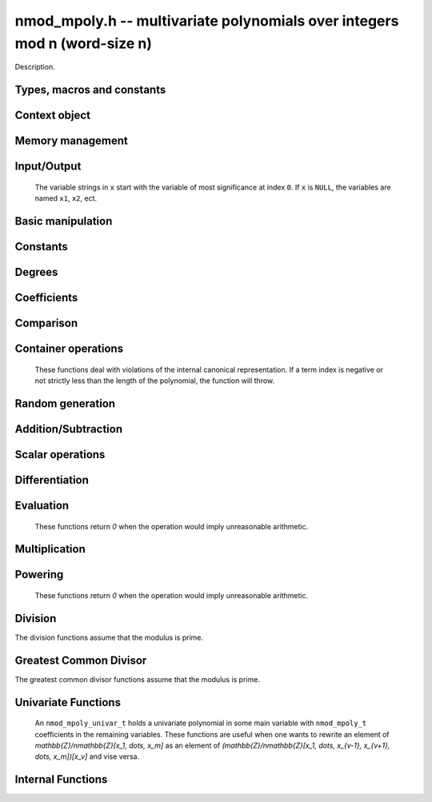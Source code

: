 .. _nmod-mpoly:

**nmod_mpoly.h** -- multivariate polynomials over integers mod n (word-size n)
===============================================================================

Description.

Types, macros and constants
-------------------------------------------------------------------------------

.. type:: nmod_mpoly_ctx_struct

.. type:: nmod_mpoly_ctx_t

    Description.

.. type:: nmod_mpoly_struct

.. type:: nmod_mpoly_t

    Description.


Context object
--------------------------------------------------------------------------------


.. function:: void nmod_mpoly_ctx_init(nmod_mpoly_ctx_t ctx, slong nvars, const ordering_t ord, mp_limb_t n)

    Initialise a context object for a polynomial ring with the given number of variables and the given ordering.
    It will have coefficients modulo `n`. Setting `n = 0` or `n = 1` will currently give undefined behavior.
    The possibilities for the ordering are ``ORD_LEX``, ``ORD_DEGLEX`` and ``ORD_DEGREVLEX``.

.. function:: slong nmod_mpoly_ctx_nvars(nmod_mpoly_ctx_t ctx)

    Return the number of variables used to initialize the context.

.. function:: ordering_t nmod_mpoly_ctx_ord(const nmod_mpoly_ctx_t ctx)

    Return the ordering used to initialize the context.

.. function:: mp_limb_t nmod_mpoly_ctx_modulus(const nmod_mpoly_ctx_t ctx)

    Return the modulus used to initialize the context.

.. function:: void nmod_mpoly_ctx_clear(nmod_mpoly_ctx_t ctx)

    Release any space allocated by an ``nmod_mpoly_ctx_t``.



Memory management
--------------------------------------------------------------------------------


.. function:: void nmod_mpoly_init(nmod_mpoly_t A, const nmod_mpoly_ctx_t ctx)

    Initialise ``A`` for use with the given an initialised context object. Its value is set to zero.
    By default 8 bits are allocated for the exponent widths.

.. function:: void nmod_mpoly_init2(nmod_mpoly_t A, slong alloc, const nmod_mpoly_ctx_t ctx)

    Initialise ``A`` for use with the given an initialised context object. Its value is set to zero.
    It is allocated with space for ``alloc`` terms, and 8 bits are allocated for the exponents.

.. function:: void nmod_mpoly_init3(nmod_mpoly_t A, slong alloc, flint_bitcnt_t bits, const nmod_mpoly_ctx_t ctx)

    Initialise ``A`` for use with the given an initialised context object. Its value is set to zero.
    It is allocated with space for ``alloc`` terms, and ``bits`` bits are allocated for the exponents.

.. function:: void nmod_mpoly_fit_length(nmod_mpoly_t A, slong len, const nmod_mpoly_ctx_t ctx)

    Ensure that ``A`` has space for at least ``len`` terms.

.. function:: void nmod_mpoly_fit_bits(nmod_mpoly_t A, flint_bitcnt_t bits, const nmod_mpoly_ctx_t ctx)

    Ensure that the exponent fields of ``A`` have at least ``bits`` bits.

.. function:: void nmod_mpoly_realloc(nmod_mpoly_t A, slong alloc, const nmod_mpoly_ctx_t ctx)

    Reallocate ``A`` to have space for ``alloc`` terms. 
    Assumes the current length of the polynomial is not greater than ``alloc``.

.. function:: void nmod_mpoly_clear(nmod_mpoly_t A, const nmod_mpoly_ctx_t ctx)

    Release any space allocated for ``A``.


Input/Output
--------------------------------------------------------------------------------

    The variable strings in ``x`` start with the variable of most significance at index ``0``. If ``x`` is ``NULL``, the variables are named ``x1``, ``x2``, ect.

.. function:: char * nmod_mpoly_get_str_pretty(const nmod_mpoly_t A, const char ** x, const nmod_mpoly_ctx_t ctx)

    Return a string, which the user is responsible for cleaning up, representing ``A``, given an array of variable strings ``x``.

.. function:: int nmod_mpoly_fprint_pretty(FILE * file, const nmod_mpoly_t A, const char ** x, const nmod_mpoly_ctx_t ctx)

    Print a string representing ``A`` to ``file``.

.. function:: int nmod_mpoly_print_pretty(const nmod_mpoly_t A, const char ** x, const nmod_mpoly_ctx_t ctx)

    Print a string representing ``A`` to ``stdout``.

.. function:: int nmod_mpoly_set_str_pretty(nmod_mpoly_t A, const char * str, const char ** x, const nmod_mpoly_ctx_t ctx)

    Set ``A`` to the polynomial in the null-terminates string ``str`` given an array ``x`` of variable strings.
    If parsing ``str`` fails, ``A`` is set to zero, and ``-1`` is returned. Otherwise, ``0``  is returned.
    The operations ``+``, ``-``, ``*``, and ``/`` are permitted along with integers and the variables in ``x``. The character ``^`` must be immediately followed by the (integer) exponent.
    If any division is not exact, parsing fails.


Basic manipulation
--------------------------------------------------------------------------------

.. function:: void nmod_mpoly_gen(nmod_mpoly_t A, slong var, const nmod_mpoly_ctx_t ctx)

    Set ``A`` to the variable of index ``var``, where ``var = 0`` corresponds to the variable with the most significance with respect to the ordering. 

.. function:: int nmod_mpoly_is_gen(const nmod_mpoly_t A, slong var, const nmod_mpoly_ctx_t ctx)

    If `var \ge 0`, return ``1`` if ``A`` is equal to the `var`-th generator, otherwise return ``0``.
    If `var < 0`, return ``1`` if the polynomial is equal to any generator, otherwise return ``0``.

.. function:: void nmod_mpoly_set(nmod_mpoly_t A, const nmod_mpoly_t B, const nmod_mpoly_ctx_t ctx)
    
    Set ``A`` to ``B``.

.. function:: int nmod_mpoly_equal(nmod_mpoly_t A, const nmod_mpoly_t B, const nmod_mpoly_ctx_t ctx)

    Return ``1`` if ``A`` is equal to ``B``, else return ``0``.

.. function:: void nmod_mpoly_swap(nmod_mpoly_t A, nmod_mpoly_t B, const nmod_mpoly_ctx_t ctx)

    Efficiently swap ``A`` and ``B``.


Constants
--------------------------------------------------------------------------------


.. function:: int nmod_mpoly_is_ui(const nmod_mpoly_t A, const nmod_mpoly_ctx_t ctx)

    Return ``1`` if ``A`` is a constant, else return ``0``.

.. function:: ulong nmod_mpoly_get_ui(const nmod_mpoly_t A, const nmod_mpoly_ctx_t ctx)

    Assuming that ``A`` is a constant, return this constant.
    This function throws if ``A`` is not a constant.

.. function:: void nmod_mpoly_set_ui(nmod_mpoly_t A, ulong c, const nmod_mpoly_ctx_t ctx)

    Set ``A`` to the constant ``c``.

.. function:: void nmod_mpoly_zero(nmod_mpoly_t A, const nmod_mpoly_ctx_t ctx)

    Set ``A`` to the constant ``0``.

.. function:: void nmod_mpoly_one(nmod_mpoly_t A, const nmod_mpoly_ctx_t ctx)

    Set ``A`` to the constant ``1``.

.. function:: int nmod_mpoly_equal_ui(const nmod_mpoly_t A, ulong c, const nmod_mpoly_ctx_t ctx)

    Return ``1`` if ``A`` is equal to the constant ``c``, else return ``0``.

.. function:: int nmod_mpoly_is_zero(const nmod_mpoly_t A, const nmod_mpoly_ctx_t ctx)

    Return ``1`` if ``A`` is the constant ``0``, else return ``0``.

.. function:: int nmod_mpoly_is_one(const nmod_mpoly_t A, const nmod_mpoly_ctx_t ctx)

    Return ``1`` if ``A`` is the constant ``1``, else return ``0``.


Degrees
--------------------------------------------------------------------------------


.. function:: int nmod_mpoly_degrees_fit_si(const nmod_mpoly_t A, const nmod_mpoly_ctx_t ctx)

    Return ``1`` if the degrees of ``A`` with respect to each variable fit into an ``slong``, otherwise return ``0``.

.. function:: void nmod_mpoly_degrees_fmpz(fmpz ** degs, const nmod_mpoly_t A, const nmod_mpoly_ctx_t ctx)

.. function:: void nmod_mpoly_degrees_si(slong * degs, const nmod_mpoly_t A, const nmod_mpoly_ctx_t ctx)

    Set ``degs`` to the degrees of ``A`` with respect to each variable.
    If ``A`` is zero, all degrees are set to ``-1``.

.. function:: void nmod_mpoly_degree_fmpz(fmpz_t deg, const nmod_mpoly_t A, slong var, const nmod_mpoly_ctx_t ctx)

.. function:: slong nmod_mpoly_degree_si(const nmod_mpoly_t A, slong var, const nmod_mpoly_ctx_t ctx)

    Either return or set ``deg`` to the degree of ``A`` with respect to the variable of index ``var``.
    If ``A`` is zero, the degree is defined to be ``-1``.

.. function:: int nmod_mpoly_total_degree_fits_si(const nmod_mpoly_t A, const nmod_mpoly_ctx_t ctx)

    Return ``1`` if the total degree of ``A`` fits into an ``slong``, otherwise return ``0``.

.. function:: void nmod_mpoly_total_degree_fmpz(fmpz_t tdeg, const nmod_mpoly_t A, const nmod_mpoly_ctx_t ctx)

.. function:: slong nmod_mpoly_total_degree_si(const nmod_mpoly_t A, const nmod_mpoly_ctx_t ctx)

    Either return or set ``tdeg`` to the total degree of ``A``.
    If ``A`` is zero, the total degree is defined to be ``-1``.


Coefficients
--------------------------------------------------------------------------------


.. function:: ulong nmod_mpoly_get_coeff_ui_monomial(const nmod_mpoly_t A, const nmod_mpoly_t M, const nmod_mpoly_ctx_t ctx)

    Assuming that ``M`` is a monomial, return the coefficient of the corresponding monomial in ``A``.
    This function thows if ``M`` is not a monomial.

.. function:: void nmod_mpoly_set_coeff_ui_monomial(nmod_mpoly_t A, ulong c, const nmod_mpoly_t M, const nmod_mpoly_ctx_t ctx)

    Assuming that ``M`` is a monomial, set the coefficient of the corresponding monomial in ``A`` to ``c``.
    This function thows if ``M`` is not a monomial.

.. function:: ulong nmod_mpoly_get_coeff_ui_fmpz(const nmod_mpoly_t A, fmpz * const * exp, const nmod_mpoly_ctx_t ctx)

.. function:: ulong nmod_mpoly_get_coeff_ui_ui(const nmod_mpoly_t A, ulong const * exp, const nmod_mpoly_ctx_t ctx)

    Return the coefficient of the monomial with exponent ``exp``.

.. function:: void nmod_mpoly_set_coeff_ui_fmpz(nmod_mpoly_t A, ulong c, fmpz * const * exp, nmod_mpoly_ctx_t ctx)

.. function:: void nmod_mpoly_set_coeff_ui_ui(nmod_mpoly_t A, ulong c, ulong const * exp, nmod_mpoly_ctx_t ctx)

    Set the coefficient of the monomial with exponent ``exp`` to `c`.

.. function:: void nmod_mpoly_get_coeff_vars_ui(nmod_mpoly_t C, const nmod_mpoly_t A, slong * vars, ulong * exps, slong length, const nmod_mpoly_ctx_t ctx)

    Set ``C`` to the coefficient of ``A`` with respect to the variables in ``vars`` with powers in the corresponding array ``exps``.
    Both ``vars`` and ``exps`` point to array of length ``length``. It is assumed that `0 < length \le nvars(A)` and that the variables in ``vars`` are distinct. 


Comparison
--------------------------------------------------------------------------------


.. function:: int nmod_mpoly_cmp(const nmod_mpoly_t A, const nmod_mpoly_t B, const nmod_mpoly_ctx_t ctx)

    Return ``1`` (resp. ``-1``, or ``0``) if the monomial of ``A`` is greater than (resp. less than, same as) the monomial of ``B``.
    ``A`` and ``B`` should both have length one with coefficient one. This function will throw otherwise.


Container operations
--------------------------------------------------------------------------------

    These functions deal with violations of the internal canonical representation.
    If a term index is negative or not strictly less than the length of the polynomial, the function will throw.

.. function:: mp_limb_t * nmod_mpoly_term_coeff_ref(nmod_mpoly_t A, slong i, const nmod_mpoly_ctx_t ctx)

    Return a reference to the coefficient of index `i` of ``A``.

.. function:: int nmod_mpoly_is_canonical(const nmod_mpoly_t A, const nmod_mpoly_ctx_t ctx)

    Return ``1`` if ``A`` is in canonical form. Otherwise, return ``0``.
    To be in canonical form, all of the terms must have nonzero coefficients, and the terms must be sorted from greatest to least.

.. function:: slong nmod_mpoly_length(const nmod_mpoly_t A, const nmod_mpoly_ctx_t ctx)

    Return the number of terms in ``A``.
    If the polynomial is in canonical form, this will be the number of nonzero coefficients.

.. function:: void nmod_mpoly_resize(nmod_mpoly_t A, slong new_length, const nmod_mpoly_ctx_t ctx)

    Set the length of ``A`` to ``new_length``.
    Terms are either deleted from the end, or new zero terms are appended.

.. function:: ulong nmod_mpoly_get_term_coeff_ui(const nmod_mpoly_t A, slong i, const nmod_mpoly_ctx_t ctx)

    Return the coefficient of the term of index ``i``.

.. function:: void nmod_mpoly_set_term_coeff_ui(nmod_mpoly_t A, slong i, ulong c, const nmod_mpoly_ctx_t ctx)

    Set the coefficient of the term of index ``i`` to ``c``.

.. function:: int nmod_mpoly_term_exp_fits_si(const nmod_mpoly_t A, slong i, const nmod_mpoly_ctx_t ctx)

.. function:: int nmod_mpoly_term_exp_fits_ui(const nmod_mpoly_t A, slong i, const nmod_mpoly_ctx_t ctx)

    Return ``1`` if all entries of the exponent vector of the term of index `i` fit into an ``slong`` (resp. a ``ulong). Otherwise, return ``0``.

.. function:: void nmod_mpoly_get_term_exp_fmpz(fmpz ** exp, const nmod_mpoly_t A, slong i, const nmod_mpoly_ctx_t ctx)

.. function:: void nmod_mpoly_get_term_exp_ui(ulong * exp, const nmod_mpoly_t A, slong i, const nmod_mpoly_ctx_t ctx)

.. function:: void nmod_mpoly_get_term_exp_si(slong * exp, const nmod_mpoly_t A, slong i, const nmod_mpoly_ctx_t ctx)

    Set ``exp`` to the exponent vector of the term of index ``i``.
    The ``_ui`` (resp. ``_si``) version throws if any entry does not fit into a ``ulong`` (resp. ``slong``).

.. function:: ulong nmod_mpoly_get_term_var_exp_ui(const nmod_mpoly_t A, slong i, slong var, const nmod_mpoly_ctx_t ctx)

.. function:: slong nmod_mpoly_get_term_var_exp_si(const nmod_mpoly_t A, slong i, slong var, const nmod_mpoly_ctx_t ctx)

    Return the exponent of the variable ``var`` of the term of index ``i``.
    This function throws if the exponent does not fit into a ``ulong`` (resp. ``slong``).

.. function:: void nmod_mpoly_set_term_exp_fmpz(nmod_mpoly_t A, slong i, fmpz * const * exp, const nmod_mpoly_ctx_t ctx)

.. function:: void nmod_mpoly_set_term_exp_ui(nmod_mpoly_t A, slong i, const ulong * exp, const nmod_mpoly_ctx_t ctx)

    Set the exponent of the term of index ``i`` to ``exp``.

.. function:: void nmod_mpoly_get_term(nmod_mpoly_t M, const nmod_mpoly_t A, slong i, const nmod_mpoly_ctx_t ctx)

    Set ``M`` to the term of index ``i`` in ``A``.

.. function:: void nmod_mpoly_get_term_monomial(nmod_mpoly_t M, const nmod_mpoly_t A, slong i, const nmod_mpoly_ctx_t ctx)

    Set ``M`` to the monomial of the term of index ``i`` in ``A``. The coefficient of ``M`` will be one.

.. function:: void nmod_mpoly_push_term_ui_fmpz(nmod_mpoly_t A, ulong c, fmpz * const * exp, const nmod_mpoly_ctx_t ctx)

.. function:: void nmod_mpoly_push_term_ui_ui(nmod_mpoly_t A, ulong c, const ulong * exp, const nmod_mpoly_ctx_t ctx)

    Append a term to ``A`` with coefficient ``c`` and exponent vector ``exp``.
    This function runs in constant average time.

.. function:: void nmod_mpoly_sort_terms(nmod_mpoly_t A, const nmod_mpoly_ctx_t ctx)

    Sort the terms of ``A`` into the canonical ordering dictated by the ordering in ``ctx``.
    This function simply reorders the terms: It does not combine like terms, nor does it delete terms with coefficient zero.
    This function runs in linear time in the bit size of ``A``.

.. function:: void nmod_mpoly_combine_like_terms(nmod_mpoly_t A, const nmod_mpoly_ctx_t ctx)

    Combine adjacent like terms in ``A`` and delete terms with coefficient zero.
    If the terms of ``A`` were sorted to begin with, the result will be in canonical form.
    This function runs in linear time in the bit size of ``A``.

.. function:: void nmod_mpoly_reverse(nmod_mpoly_t A, const nmod_mpoly_t B, const nmod_mpoly_ctx_t ctx)

    Set ``A`` to the reversal of ``B``.


Random generation
--------------------------------------------------------------------------------


.. function:: void nmod_mpoly_randtest_bound(nmod_mpoly_t A, flint_rand_t state, slong length, ulong exp_bound, const nmod_mpoly_ctx_t ctx)

    Generate a random polynomial with length up to ``length`` and exponents in the range ``[0, exp_bound - 1]``.
    The exponents of each variable are generated by calls to  ``n_randint(state, exp_bound)``.

.. function:: void nmod_mpoly_randtest_bounds(nmod_mpoly_t A, flint_rand_t state, slong length, ulong exp_bounds, const nmod_mpoly_ctx_t ctx)

    Generate a random polynomial with length up to ``length`` and exponents in the range ``[0, exp_bounds[i] - 1]``.
    The exponents of the variable of index ``i`` are generated by calls to ``n_randint(state, exp_bounds[i])``.

.. function:: void nmod_mpoly_randtest_bits(nmod_mpoly_t A, flint_rand_t state, slong length, mp_limb_t exp_bits, const nmod_mpoly_ctx_t ctx)

    Generate a random polynomial with length up to the given length and exponents whose packed form does not exceed the given bit count.


Addition/Subtraction
--------------------------------------------------------------------------------


.. function:: void nmod_mpoly_add_ui(nmod_mpoly_t A, const nmod_mpoly_t B, ulong c, const nmod_mpoly_ctx_t ctx)

    Set ``A`` to ``B`` plus ``c``.

.. function:: void nmod_mpoly_sub_ui(nmod_mpoly_t A, const nmod_mpoly_t B, ulong c, const nmod_mpoly_ctx_t ctx)

    Set ``A`` to ``B`` minus ``c``.

.. function:: void nmod_mpoly_add(nmod_mpoly_t A, const nmod_mpoly_t B, const nmod_mpoly_t C, const nmod_mpoly_ctx_t ctx)

    Set ``A`` to ``B`` plus ``C``.

.. function:: void nmod_mpoly_sub(nmod_mpoly_t A, const nmod_mpoly_t B, const nmod_mpoly_t C, const nmod_mpoly_ctx_t ctx)

    Set ``A`` to ``B`` minus ``C``.


Scalar operations
--------------------------------------------------------------------------------

.. function:: void nmod_mpoly_neg(nmod_mpoly_t A, const nmod_mpoly_t B, const nmod_mpoly_ctx_t ctx)
    
    Set ``A`` to `-```B``.

.. function:: void nmod_mpoly_scalar_mul_ui(nmod_mpoly_t A, const nmod_mpoly_t B, ulong c, const nmod_mpoly_ctx_t ctx)

    Set ``A`` to ``B`` times ``c``.

.. function:: void nmod_mpoly_make_monic(nmod_mpoly_t A, nmod_mpoly_t B, const nmod_mpoly_ctx_t ctx)

    Set ``A`` to ``B`` divided by the leading coefficient of ``B``.
    This throws if ``B`` is zero or the leading coefficient is not invertible.


Differentiation
--------------------------------------------------------------------------------


.. function:: void nmod_mpoly_derivative(nmod_mpoly_t A, const nmod_mpoly_t B, slong idx, const nmod_mpoly_ctx_t ctx)

    Set ``A`` to the derivative of ``B`` with respect to the variable of index ``idx``.


Evaluation
--------------------------------------------------------------------------------

    These functions return `0` when the operation would imply unreasonable arithmetic.

.. function:: ulong nmod_mpoly_evaluate_all_ui(nmod_mpoly_t A, const ulong * vals, const nmod_mpoly_ctx_t ctx)

    Return the evaluation of ``A`` where the variables are replaced by the corresponding elements of the array ``vals``.

.. function:: void nmod_mpoly_evaluate_one_ui(nmod_mpoly_t A, const nmod_mpoly_t B, ulong var, ulong val, const nmod_mpoly_ctx_t ctx)

    Set ``A`` to the evaluation of ``B`` where the variable of index ``var`` is replaced by ``val``.

.. function:: int nmod_mpoly_compose_nmod_poly(nmod_poly_t A, const nmod_mpoly_t B, nmod_poly_struct * const * C, const nmod_mpoly_ctx_t ctx)

    Set ``A`` to the evaluation of ``B`` where the variables are replaced by the corresponding elements of the array ``C``.
    The context object of ``B`` is ``ctxB``.
    Return `1` for success and `0` for failure.

.. function:: int nmod_mpoly_compose_nmod_mpoly_geobucket(nmod_mpoly_t A, const nmod_mpoly_t B, nmod_mpoly_struct * const * C, const nmod_mpoly_ctx_t ctxB, const nmod_mpoly_ctx_t ctxAC)

.. function:: int nmod_mpoly_compose_nmod_mpoly_horner(nmod_mpoly_t A, const nmod_mpoly_t B, nmod_mpoly_struct * const * C, const nmod_mpoly_ctx_t ctxB, const nmod_mpoly_ctx_t ctxAC)

.. function:: int nmod_mpoly_compose_nmod_mpoly(nmod_mpoly_t A, const nmod_mpoly_t B, nmod_mpoly_struct * const * C, const nmod_mpoly_ctx_t ctxB, const nmod_mpoly_ctx_t ctxAC)

    Set ``A`` to the evaluation of ``B`` where the variables are replaced by the corresponding elements of the array ``C``.
    Both ``A`` and the elements of ``C`` have context object ``ctxAC``, while ``B`` has context object ``ctxB``.
    Neither of ``A`` and ``B`` is allowed to alias any other polynomial.
    Return `1` for success and `0` for failure.
    The main method attemps to perform the calculation using matrices and chooses heuristically between the ``geobucket`` and ``horner`` methods if needed.

.. function:: void nmod_mpoly_compose_nmod_mpoly_gen(nmod_mpoly_t A, const nmod_mpoly_t B, const slong * c, const nmod_mpoly_ctx_t ctxB, const nmod_mpoly_ctx_t ctxAC)

    Set ``A`` to the evaluation of ``B`` where the variable of index ``i`` in ``ctxB`` is replaced by the variable of index ``c[i]`` in ``ctxAC``.
    The length of the array ``C`` is the number of variables in ``ctxB``.
    If any ``c[i]`` is negative, the corresponding variable of ``B`` is replaced by zero. Otherwise, it is expected that ``c[i]`` is less than the number of variables in ``ctxAC``.


Multiplication
--------------------------------------------------------------------------------


.. function:: void nmod_mpoly_mul(nmod_mpoly_t A, const nmod_mpoly_t B, const nmod_mpoly_t C, const nmod_mpoly_ctx_t ctx)

.. function:: void nmod_mpoly_mul(nmod_mpoly_t A, const nmod_mpoly_t B, const nmod_mpoly_t C, const nmod_mpoly_ctx_t ctx, slong thread_limit)

    Set ``A`` to ``B`` times ``C``.
    The threaded version takes an upper limit on the number of threads to use, while the first version calls the threaded version with ``thread_limit = MPOLY_DEFAULT_THREAD_LIMIT``.

.. function:: void nmod_mpoly_mul_johnson(nmod_mpoly_t A, const nmod_mpoly_t B, const nmod_mpoly_t C, const nmod_mpoly_ctx_t ctx)

.. function:: void nmod_mpoly_mul_heap_threaded(nmod_mpoly_t A, const nmod_mpoly_t B, const nmod_mpoly_t C, const nmod_mpoly_ctx_t ctx)

    Set ``A`` to ``B`` times ``C`` using Johnson's heap-based method.
    The threaded version takes an upper limit on the number of threads to use, while the first version always uses one thread.

.. function:: int nmod_mpoly_mul_array(nmod_mpoly_t A, const nmod_mpoly_t B, const nmod_mpoly_t C, const nmod_mpoly_ctx_t ctx)

.. function:: int nmod_mpoly_mul_array_threaded(nmod_mpoly_t A, const nmod_mpoly_t B, const nmod_mpoly_t C, const nmod_mpoly_ctx_t ctx, slong thread_limit)

    Try to set ``A`` to ``B`` times ``C`` using arrays.
    If the return is ``0``, the operation was unsuccessful. Otherwise, it was successful, and the return is ``1``.
    The threaded version takes an upper limit on the number of threads to use, while the first version always uses one thread.

.. function:: int nmod_mpoly_mul_dense(nmod_mpoly_t A, const nmod_mpoly_t B, const nmod_mpoly_t C, const nmod_mpoly_ctx_t ctx)

    Try to set ``A`` to ``B`` times `C` using univariate arithmetic.
    If the return is ``0``, the operation was unsuccessful. Otherwise, it was successful and the return is ``1``.



Powering
--------------------------------------------------------------------------------

    These functions return `0` when the operation would imply unreasonable arithmetic.

.. function:: int nmod_mpoly_pow_fmpz(nmod_mpoly_t A, const nmod_mpoly_t B, const fmpz_t k, const nmod_mpoly_ctx_t ctx)

    Set `A` to `B` raised to the `k`-th power.
    Return `1` for success and `0` for failure.

.. function:: int nmod_mpoly_pow_ui(nmod_mpoly_t A, const nmod_mpoly_t B, ulong k, const nmod_mpoly_ctx_t ctx)

    Set `A` to `B` raised to the `k`-th power.
    Return `1` for success and `0` for failure.


Division
--------------------------------------------------------------------------------

The division functions assume that the modulus is prime.

.. function:: int nmod_mpoly_divides(nmod_mpoly_t Q, const nmod_mpoly_t A, const nmod_mpoly_t B, const nmod_mpoly_ctx_t ctx)

    If ``A`` is divisible by ``B``, set ``Q`` to the exact quotient and return ``1``. Otherwise, set ``Q`` to zero and return ``0``.
    Note that the function ``nmod_mpoly_div`` below may be faster if the quotient is known to be exact.

.. function:: void nmod_mpoly_div(nmod_mpoly_t Q, const nmod_mpoly_t A, const nmod_mpoly_t B, const nmod_mpoly_ctx_t ctx)

    Set ``Q`` to the quotient of ``A`` by ``B``, discarding the remainder.

.. function:: void nmod_mpoly_divrem(nmod_mpoly_t Q, nmod_mpoly_t R, const nmod_mpoly_t A, const nmod_mpoly_t B, const nmod_mpoly_ctx_t ctx)

    Set ``Q`` and ``R`` to the quotient and remainder of ``A`` divided by ``B``.

.. function:: void nmod_mpoly_divrem_ideal(nmod_mpoly_struct ** Q, nmod_mpoly_t R, const nmod_mpoly_t A, nmod_mpoly_struct * const * B, slong len, const nmod_mpoly_ctx_t ctx)

    This function is as per :func:`nmod_mpoly_divrem` except that it takes an array of divisor polynomials ``B`` and it returns an array of quotient polynomials ``Q``.
    The number of divisor (and hence quotient) polynomials, is given by ``len``.


.. function:: int nmod_mpoly_divides_dense(nmod_mpoly_t Q, const nmod_mpoly_t A, const nmod_mpoly_t B, const nmod_mpoly_ctx_t ctx)

    Try to do the operation of ``nmod_mpoly_divides`` using univariate arithmetic.
    If the return is `-1`, the operation was unsuccessful. Otherwise, it was successful and the return is `0` or `1`.

.. function:: int nmod_mpoly_divides_monagan_pearce(nmod_mpoly_t Q, const nmod_mpoly_t A, const nmod_mpoly_t B, const nmod_mpoly_ctx_t ctx)

    Do the operation of ``nmod_mpoly_divides`` using the algorithm of Michael Monagan and Roman Pearce.

.. function:: int nmod_mpoly_divides_heap_threaded(nmod_mpoly_t Q, const nmod_mpoly_t A, const nmod_mpoly_t B, const nmod_mpoly_ctx_t ctx)

    Do the operation of ``nmod_mpoly_divides`` using a heap and multiple threads.
    This function should only be called once ``global_thread_pool`` has been initialized.


Greatest Common Divisor
--------------------------------------------------------------------------------

The greatest common divisor functions assume that the modulus is prime.

.. function:: void nmod_mpoly_term_content(nmod_mpoly_t M, const nmod_mpoly_t A, const nmod_mpoly_ctx_t ctx)

    Set ``M`` to the GCD of the terms of ``A``.
    If ``A`` is zero, ``M`` will be zero. Otherwise, ``M`` will be a monomial with coefficient one.

.. function:: int nmod_mpoly_gcd(nmod_mpoly_t G, const nmod_mpoly_t A, const nmod_mpoly_t B, const nmod_mpoly_ctx_t ctx)

.. function:: int nmod_mpoly_gcd_threaded(nmod_mpoly_t G, const nmod_mpoly_t A, const nmod_mpoly_t B, const nmod_mpoly_ctx_t ctx, slong thread_limit)

    Try to set ``G`` to the GCD of ``A`` and ``B`` with positive leading coefficient. The GCD of zero and zero is defined to be zero.
    If the return is ``1`` the function was successful. Otherwise the return is  ``0`` and ``G`` is left untouched.
    The threaded version takes an upper limit on the number of threads to use, while the first version calls the threaded version with ``thread_limit = MPOLY_DEFAULT_THREAD_LIMIT``.

.. function:: int nmod_mpoly_gcd_cofactors(nmod_mpoly_t G, nmod_mpoly_t Abar, nmod_mpoly_t Bbar, const nmod_mpoly_t A, const nmod_mpoly_t B, const nmod_mpoly_ctx_t ctx)

.. function:: int nmod_mpoly_gcd_cofactors_threaded(nmod_mpoly_t G, nmod_mpoly_t Abar, nmod_mpoly_t Bbar, const nmod_mpoly_t A, const nmod_mpoly_t B, const nmod_mpoly_ctx_t ctx, slong thread_limit)

    Do the operation of :func:`nmod_mpoly_gcd` / :func:`nmod_mpoly_gcd_threaded` but also compute the cofactors ``Abar = A/G`` and ``Bbar = B/G`` if successful.

.. function:: int nmod_mpoly_gcd_brown(nmod_mpoly_t G, const nmod_mpoly_t A, const nmod_mpoly_t B, const nmod_mpoly_ctx_t ctx)

.. function:: int nmod_mpoly_gcd_brown_threaded(nmod_mpoly_t G, const nmod_mpoly_t A, const nmod_mpoly_t B, const nmod_mpoly_ctx_t ctx, slong thread_limit)

    Try to set ``G`` to the GCD of ``A`` and ``B`` using Brown's algorithm.
    The threaded version takes an upper limit on the number of threads to use, while the non-threaded version always uses one thread.

.. function:: int nmod_mpoly_gcd_zippel(nmod_mpoly_t G, const nmod_mpoly_t A, const nmod_mpoly_t B, const nmod_mpoly_ctx_t ctx)

    Try to set ``G`` to the GCD of ``A`` and ``B`` using Zipple's interpolation algorithm to interpolate coefficients from univariate images in the most significant variable.


Univariate Functions
--------------------------------------------------------------------------------

    An ``nmod_mpoly_univar_t`` holds a univariate polynomial in some main variable
    with ``nmod_mpoly_t`` coefficients in the remaining variables. These functions
    are useful when one wants to rewrite an element of `\mathbb{Z}/n\mathbb{Z}[x_1, \dots, x_m]`
    as an element of `(\mathbb{Z}/n\mathbb{Z}[x_1, \dots, x_{v-1}, x_{v+1}, \dots, x_m])[x_v]`
    and vise versa.

.. function:: void nmod_mpoly_univar_init(nmod_mpoly_univar_t A, const nmod_mpoly_ctx_t ctx)

    Initialize `A`.

.. function:: void nmod_mpoly_univar_clear(nmod_mpoly_univar_t A, const nmod_mpoly_ctx_t ctx)

    Clear `A`.

.. function:: void nmod_mpoly_univar_swap(nmod_mpoly_univar_t A, nmod_mpoly_univar_t B, const nmod_mpoly_ctx_t ctx)

    Swap `A` and `B`.

.. function:: void nmod_mpoly_to_univar(nmod_mpoly_univar_t A, const nmod_mpoly_t B, slong var, const nmod_mpoly_ctx_t ctx)

    Set ``A`` to a univariate form of ``B`` by pulling out the variable of index ``var``.
    The coefficients of ``A`` will still belong to the content ``ctx`` but will not depend on the variable of index ``var``.

.. function:: void nmod_mpoly_from_univar(nmod_mpoly_t A, const nmod_mpoly_univar_t B, slong var, const nmod_mpoly_ctx_t ctx)

    Set ``A`` to the normal form of ``B`` by putting in the variable of index ``var``.
    This function is undefined if the coefficients of ``B`` depend on the variable of index ``var``.

.. function:: int nmod_mpoly_univar_degree_fits_si(const nmod_mpoly_univar_t A, const nmod_mpoly_ctx_t ctx)

    Return `1` if the degree of ``A`` with respect to the main variable fits an ``slong``. Otherwise, return `0`.

.. function:: slong nmod_mpoly_univar_length(const nmod_mpoly_univar_t A, const nmod_mpoly_ctx_t ctx)

    Return the number of terms in ``A`` with respect to the main variable.

.. function:: slong nmod_mpoly_univar_get_term_exp_si(nmod_mpoly_univar_t A, slong i, const nmod_mpoly_ctx_t ctx)

    Return the exponent of the term of index ``i`` of ``A``.

.. function:: void nmod_mpoly_univar_get_term_coeff(nmod_mpoly_t c, const nmod_mpoly_univar_t A, slong i, const nmod_mpoly_ctx_t ctx)

.. function:: void nmod_mpoly_univar_swap_term_coeff(nmod_mpoly_t c, nmod_mpoly_univar_t A, slong i, const nmod_mpoly_ctx_t ctx)

    Set (resp. swap) ``c`` to (resp. with) the coefficient of the term of index ``i`` of ``A``.


Internal Functions
--------------------------------------------------------------------------------

.. function:: void nmod_mpoly_pow_rmul(nmod_mpoly_t A, const nmod_mpoly_t B, ulong k, const nmod_mpoly_ctx_t ctx)

    Set `A` to `B` raised to the `k`-th power using repeated multiplications.

.. function:: void nmod_mpoly_div_monagan_pearce(nmod_mpoly_t polyq, const nmod_mpoly_t poly2, const nmod_mpoly_t poly3, const nmod_mpoly_ctx_t ctx)

    Set ``polyq`` to the quotient of ``poly2`` by ``poly3``,
    discarding the remainder (with notional remainder coefficients reduced
    modulo the leading coefficient of ``poly3``). Implements "Polynomial
    division using dynamic arrays, heaps and packed exponents" by Michael
    Monagan and Roman Pearce. This function is exceptionally efficient if the
    division is known to be exact.

.. function:: void nmod_mpoly_divrem_monagan_pearce(nmod_mpoly_t q, nmod_mpoly_t r, const nmod_mpoly_t poly2, const nmod_mpoly_t poly3, const nmod_mpoly_ctx_t ctx)

    Set ``polyq`` and ``polyr`` to the quotient and remainder of
    ``poly2`` divided by ``poly3``, (with remainder coefficients reduced
    modulo the leading coefficient of ``poly3``). Implements "Polynomial
    division using dynamic arrays, heaps and packed exponents" by Michael
    Monagan and Roman Pearce.


.. function:: void nmod_mpoly_divrem_ideal_monagan_pearce(nmod_mpoly_struct ** q, nmod_mpoly_t r, const nmod_mpoly_t poly2, nmod_mpoly_struct * const * poly3, slong len, const nmod_mpoly_ctx_t ctx)

    This function is as per ``nmod_mpoly_divrem_monagan_pearce`` except
    that it takes an array of divisor polynomials ``poly3``, and it returns
    an array of quotient polynomials ``q``. The number of divisor (and hence
    quotient) polynomials, is given by ``len``. The function computes
    polynomials `q_i = q[i]` such that ``poly2`` is
    `r + \sum_{i=0}^{\mbox{len - 1}} q_ib_i`, where `b_i =` ``poly3[i]``.

